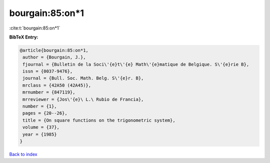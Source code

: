 bourgain:85:on*1
================

:cite:t:`bourgain:85:on*1`

**BibTeX Entry:**

.. code-block:: bibtex

   @article{bourgain:85:on*1,
    author = {Bourgain, J.},
    fjournal = {Bulletin de la Soci\'{e}t\'{e} Math\'{e}matique de Belgique. S\'{e}rie B},
    issn = {0037-9476},
    journal = {Bull. Soc. Math. Belg. S\'{e}r. B},
    mrclass = {42A50 (42A45)},
    mrnumber = {847119},
    mrreviewer = {Jos\'{e}\ L.\ Rubio de Francia},
    number = {1},
    pages = {20--26},
    title = {On square functions on the trigonometric system},
    volume = {37},
    year = {1985}
   }

`Back to index <../By-Cite-Keys.rst>`_
